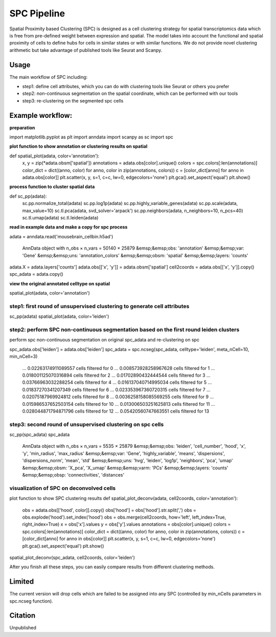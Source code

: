 .. _`SPC`:
========================================
SPC Pipeline
========================================
  
Spatial Proximity based Clustering (SPC) is designed as a cell clustering strategy for spatial transcriptomics data which is free from pre-defined weight between expression and spatial. The model takes into account the functional and spatial proximity of cells to define hubs for cells in similar states or with similar functions. We do not provide novel clustering arithmetic but take advantage of published tools like Seurat and Scanpy.

Usage
---------------------------------

The main workflow of SPC including:

- step1: define cell attributes, which you can do with clustering tools like Seurat or others you prefer

- step2: non-continuous segmentation on the spatial coordinate, which can be performed with our tools

- step3: re-clustering on the segmented spc cells

Example workflow:
---------------------------------
**preparation**

.. code-block:: python3
import matplotlib.pyplot as plt
import anndata
import scanpy as sc
import spc

**plot function to show annotation or clustering results on spatial**

.. code-block:: python3  
def spatial_plot(adata, color='annotation'):
  x, y = zip(*adata.obsm['spatial'])
  annotations = adata.obs[color].unique()     
  colors = spc.colors[:len(annotations)]
  color_dict = dict((anno, color) for anno, color in zip(annotations, colors))
  c = [color_dict[anno] for anno in adata.obs[color]]
  plt.scatter(x, y, s=1, c=c, lw=0, edgecolors='none')
  plt.gca().set_aspect('equal')
  plt.show()

**process function to cluster spatial data**

.. code-block:: python3
def sc_pp(adata):
    sc.pp.normalize_total(adata)
    sc.pp.log1p(adata)
    sc.pp.highly_variable_genes(adata)
    sc.pp.scale(adata, max_value=10)
    sc.tl.pca(adata, svd_solver='arpack')
    sc.pp.neighbors(adata, n_neighbors=10, n_pcs=40)
    sc.tl.umap(adata)
    sc.tl.leiden(adata)

**read in example data and make a copy for spc process**

.. code-block:: python3
adata = anndata.read('mousebrain_cellbin.h5ad')

  AnnData object with n_obs × n_vars = 50140 × 25879  
  &emsp;&emsp;obs: 'annotation'  
  &emsp;&emsp;var: 'Gene'  
  &emsp;&emsp;uns: 'annotation_colors'  
  &emsp;&emsp;obsm: 'spatial'  
  &emsp;&emsp;layers: 'counts'  
  
.. code-block:: python3  
adata.X = adata.layers['counts']
adata.obs[['x', 'y']] = adata.obsm['spatial']
cell2coords = adata.obs[['x', 'y']].copy()
spc_adata = adata.copy()

**view the original annotated celltype on spatial**

.. code-block:: python3
spatial_plot(adata, color='annotation')
  
.. image:: https://github.com/lskfs/SPC/blob/main/demo/annotation.png
    :alt: Title figure
    :width: 700px
    :align: center 

step1: first round of unsupervised clustering to generate cell attributes
++++++++++++++++++++++++++++++++++++++++++++++++++++++++++++++++++++++++
.. code-block:: python3 
sc_pp(adata)
spatial_plot(adata, color='leiden')
  
.. image:: https://github.com/lskfs/SPC/blob/main/demo/leiden.png
    :alt: Title figure
    :width: 700px
    :align: center 

step2: perform SPC non-continuous segmentation based on the first round leiden clusters
++++++++++++++++++++++++++++++++++++++++++++++++++++++++++++++++++++++++
perform spc non-continuous segmentation on original spc_adata and re-clustering on spc

.. code-block:: python3 
spc_adata.obs['leiden'] = adata.obs['leiden']
spc_adata = spc.ncseg(spc_adata, celltype='leiden', meta_nCell=10, min_nCell=3)

 ... 0.02263174911089557 cells filtered for 0  
 ... 0.008573928258967628 cells filtered for 1  
 ... 0.018001125070316894 cells filtered for 2  
 ... 0.01702890432444544 cells filtered for 3  
 ... 0.03766963032288254 cells filtered for 4  
 ... 0.016137040714995034 cells filtered for 5  
 ... 0.01837270341207349 cells filtered for 6  
 ... 0.023353967360720315 cells filtered for 7  
 ... 0.02075187969924812 cells filtered for 8  
 ... 0.0036258158085569255 cells filtered for 9  
 ... 0.015986537652503154 cells filtered for 10  
 ... 0.013006503251625813 cells filtered for 11  
 ... 0.028044871794871796 cells filtered for 12  
 ... 0.05420560747663551 cells filtered for 13

step3: second round of unsupervised clustering on spc cells
++++++++++++++++++++++++++++++++++++++++++++++++++++++++++++++++++++++++
.. code-block:: python3 
sc_pp(spc_adata)
spc_adata

 AnnData object with n_obs × n_vars = 5535 × 25879  
 &emsp;&emsp;obs: 'leiden', 'cell_number', 'hood', 'x', 'y', 'min_radius', 'max_radius'  
 &emsp;&emsp;var: 'Gene', 'highly_variable', 'means', 'dispersions', 'dispersions_norm', 'mean', 'std'  
 &emsp;&emsp;uns: 'hvg', 'leiden', 'log1p', 'neighbors', 'pca', 'umap'  
 &emsp;&emsp;obsm: 'X_pca', 'X_umap'  
 &emsp;&emsp;varm: 'PCs'  
 &emsp;&emsp;layers: 'counts'  
 &emsp;&emsp;obsp: 'connectivities', 'distances'  

visualization of SPC on deconvolved cells
++++++++++++++++++++++++++++++++++++++++++++++++++++++++++++++++++++++++

.. code-block:: python3 
plot function to show SPC clustering results
def spatial_plot_deconv(adata, cell2coords, color='annotation'):
    obs = adata.obs[['hood', color]].copy()
    obs['hood'] = obs['hood'].str.split(',')
    obs = obs.explode('hood').set_index('hood')
    obs = obs.merge(cell2coords, how='left', left_index=True, right_index=True)
    x = obs['x'].values
    y = obs['y'].values
    annotations = obs[color].unique()
    colors = spc.colors[:len(annotations)]
    color_dict = dict((anno, color) for anno, color in zip(annotations, colors))
    c = [color_dict[anno] for anno in obs[color]]
    plt.scatter(x, y, s=1, c=c, lw=0, edgecolors='none')
    plt.gca().set_aspect('equal')
    plt.show()

.. code-block:: python3 
spatial_plot_deconv(spc_adata, cell2coords, color='leiden')

.. image:: https://github.com/lskfs/SPC/blob/main/demo/leiden.spc.png
    :alt: Title figure
    :width: 700px
    :align: center 

After you finish all these steps, you can easily compare results from different clustering methods.

.. image:: https://github.com/lskfs/SPC/blob/main/demo/compare.jpg
    :alt: Title figure
    :width: 700px
    :align: center 

Limited
---------------------------------
The current version will drop cells which are failed to be assigned into any SPC (controlled by min_nCells parameters in spc.ncseg function).

Citation
---------------------------------
Unpublished
